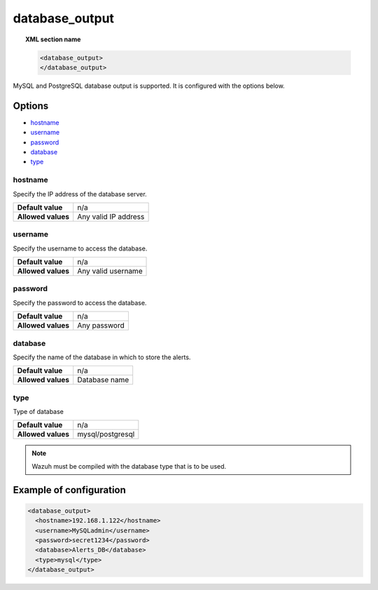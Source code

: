 .. Copyright (C) 2018 Wazuh, Inc.

.. _reference_ossec_database_output:

database_output
===============

.. topic:: XML section name

	.. code-block:: xml

		<database_output>
		</database_output>

MySQL and PostgreSQL database output is supported. It is configured with the options below.

Options
-------
- `hostname`_
- `username`_
- `password`_
- `database`_
- `type`_

hostname
^^^^^^^^

Specify the IP address of the database server.

+--------------------+----------------------+
| **Default value**  | n/a                  |
+--------------------+----------------------+
| **Allowed values** | Any valid IP address |
+--------------------+----------------------+

username
^^^^^^^^

Specify the username to access the database.

+--------------------+--------------------+
| **Default value**  | n/a                |
+--------------------+--------------------+
| **Allowed values** | Any valid username |
+--------------------+--------------------+

password
^^^^^^^^

Specify the password to access the database.

+--------------------+--------------+
| **Default value**  | n/a          |
+--------------------+--------------+
| **Allowed values** | Any password |
+--------------------+--------------+

database
^^^^^^^^

Specify the name of the database in which to store the alerts.

+--------------------+---------------+
| **Default value**  | n/a           |
+--------------------+---------------+
| **Allowed values** | Database name |
+--------------------+---------------+

type
^^^^^^^^

Type of database

+--------------------+------------------+
| **Default value**  | n/a              |
+--------------------+------------------+
| **Allowed values** | mysql/postgresql |
+--------------------+------------------+

.. note::

    Wazuh must be compiled with the database type that is to be used.

Example of configuration
------------------------

.. code-block:: xml

    <database_output>
      <hostname>192.168.1.122</hostname>
      <username>MySQLadmin</username>
      <password>secret1234</password>
      <database>Alerts_DB</database>
      <type>mysql</type>
    </database_output>
